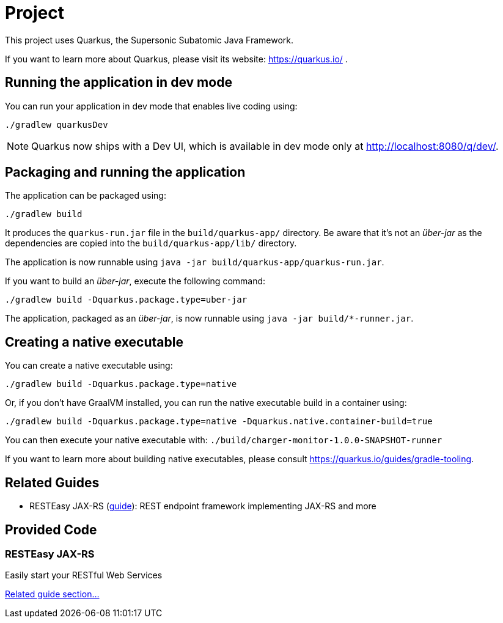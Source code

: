 = Project

This project uses Quarkus, the Supersonic Subatomic Java Framework.

If you want to learn more about Quarkus, please visit its website: https://quarkus.io/ .

== Running the application in dev mode

You can run your application in dev mode that enables live coding using:

[source,shell script]
----
./gradlew quarkusDev
----

NOTE: Quarkus now ships with a Dev UI, which is available in dev mode only at http://localhost:8080/q/dev/.

== Packaging and running the application

The application can be packaged using:

[source,shell script]
----
./gradlew build
----

It produces the `quarkus-run.jar` file in the `build/quarkus-app/` directory.
Be aware that it’s not an _über-jar_ as the dependencies are copied into the `build/quarkus-app/lib/` directory.

The application is now runnable using `java -jar build/quarkus-app/quarkus-run.jar`.

If you want to build an _über-jar_, execute the following command:

[source,shell script]
----
./gradlew build -Dquarkus.package.type=uber-jar
----

The application, packaged as an _über-jar_, is now runnable using `java -jar build/*-runner.jar`.

== Creating a native executable

You can create a native executable using: 

[source,shell script]
----
./gradlew build -Dquarkus.package.type=native
----

Or, if you don't have GraalVM installed, you can run the native executable build in a container using: 

[source,shell script]
----
./gradlew build -Dquarkus.package.type=native -Dquarkus.native.container-build=true
----

You can then execute your native executable with: `./build/charger-monitor-1.0.0-SNAPSHOT-runner`

If you want to learn more about building native executables, please consult https://quarkus.io/guides/gradle-tooling.

== Related Guides

* RESTEasy JAX-RS (https://quarkus.io/guides/rest-json[guide]): REST endpoint framework implementing JAX-RS and more

== Provided Code

=== RESTEasy JAX-RS

Easily start your RESTful Web Services

https://quarkus.io/guides/getting-started#the-jax-rs-resources[Related guide section…]